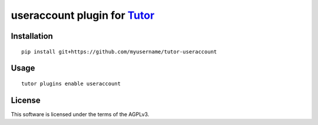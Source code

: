 useraccount plugin for `Tutor <https://docs.tutor.overhang.io>`__
===================================================================================

Installation
------------

::

    pip install git+https://github.com/myusername/tutor-useraccount

Usage
-----

::

    tutor plugins enable useraccount


License
-------

This software is licensed under the terms of the AGPLv3.
